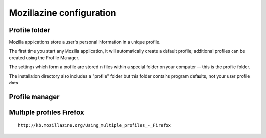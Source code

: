 ﻿


.. index::
   pair: configuration; firefox
   pair: Profile; folder
   pair: Profile; manager

.. _mozillazine_configuration:

===============================
Mozillazine configuration
===============================


Profile folder
===============

.. seealso::

   - http://kb.mozillazine.org/Profile_folder



Mozilla applications store a user's personal information in a unique profile.

The first time you start any Mozilla application, it will automatically create
a default profile; additional profiles can be created using the Profile Manager.

The settings which form a profile are stored in files within a special folder
on your computer — this is the profile folder.

The installation directory also includes a "profile" folder but this folder
contains program defaults, not your user profile data



Profile manager
===============

.. seealso::

   - http://kb.mozillazine.org/Profile_Manager



Multiple profiles Firefox
=========================

::


    http://kb.mozillazine.org/Using_multiple_profiles_-_Firefox
